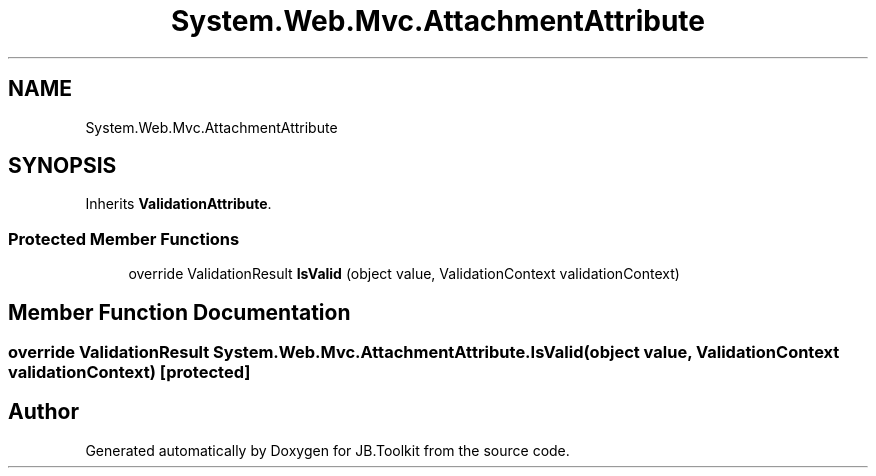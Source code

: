.TH "System.Web.Mvc.AttachmentAttribute" 3 "Mon Aug 31 2020" "JB.Toolkit" \" -*- nroff -*-
.ad l
.nh
.SH NAME
System.Web.Mvc.AttachmentAttribute
.SH SYNOPSIS
.br
.PP
.PP
Inherits \fBValidationAttribute\fP\&.
.SS "Protected Member Functions"

.in +1c
.ti -1c
.RI "override ValidationResult \fBIsValid\fP (object value, ValidationContext validationContext)"
.br
.in -1c
.SH "Member Function Documentation"
.PP 
.SS "override ValidationResult System\&.Web\&.Mvc\&.AttachmentAttribute\&.IsValid (object value, ValidationContext validationContext)\fC [protected]\fP"


.SH "Author"
.PP 
Generated automatically by Doxygen for JB\&.Toolkit from the source code\&.
